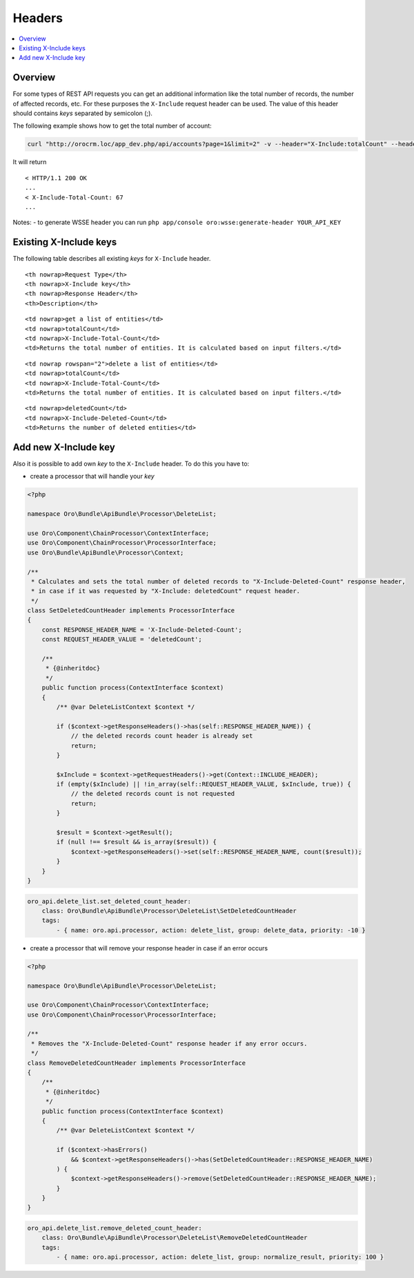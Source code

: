 .. _web-api--headers:

Headers
=======

.. contents:: :local:

Overview
--------

For some types of REST API requests you can get an additional information like the total number of records, the number of affected records, etc. For these purposes the ``X-Include`` request header can be used. The value of this header should contains *keys* separated by semicolon (;).

The following example shows how to get the total number of account:

.. code:: bash

    curl "http://orocrm.loc/app_dev.php/api/accounts?page=1&limit=2" -v --header="X-Include:totalCount" --header="X-WSSE:..."

It will return

::

    < HTTP/1.1 200 OK
    ...
    < X-Include-Total-Count: 67
    ...

Notes: - to generate WSSE header you can run ``php app/console oro:wsse:generate-header YOUR_API_KEY``

Existing X-Include keys
-----------------------

The following table describes all existing *keys* for ``X-Include`` header.

.. raw:: html

   <table>

.. raw:: html

   <tr>

::

    <th nowrap>Request Type</th>
    <th nowrap>X-Include key</th>
    <th nowrap>Response Header</th>
    <th>Description</th>

.. raw:: html

   </tr>

.. raw:: html

   <tr>

::

    <td nowrap>get a list of entities</td>
    <td nowrap>totalCount</td>
    <td nowrap>X-Include-Total-Count</td>
    <td>Returns the total number of entities. It is calculated based on input filters.</td>

.. raw:: html

   </tr>

.. raw:: html

   <tr>

::

    <td nowrap rowspan="2">delete a list of entities</td>
    <td nowrap>totalCount</td>
    <td nowrap>X-Include-Total-Count</td>
    <td>Returns the total number of entities. It is calculated based on input filters.</td>

.. raw:: html

   </tr>

.. raw:: html

   <tr>

::

    <td nowrap>deletedCount</td>
    <td nowrap>X-Include-Deleted-Count</td>
    <td>Returns the number of deleted entities</td>

.. raw:: html

   </tr>

.. raw:: html

   </table>

Add new X-Include key
---------------------

Also it is possible to add own *key* to the ``X-Include`` header. To do this you have to:

-  create a processor that will handle your *key*

.. code:: php

    <?php

    namespace Oro\Bundle\ApiBundle\Processor\DeleteList;

    use Oro\Component\ChainProcessor\ContextInterface;
    use Oro\Component\ChainProcessor\ProcessorInterface;
    use Oro\Bundle\ApiBundle\Processor\Context;

    /**
     * Calculates and sets the total number of deleted records to "X-Include-Deleted-Count" response header,
     * in case if it was requested by "X-Include: deletedCount" request header.
     */
    class SetDeletedCountHeader implements ProcessorInterface
    {
        const RESPONSE_HEADER_NAME = 'X-Include-Deleted-Count';
        const REQUEST_HEADER_VALUE = 'deletedCount';

        /**
         * {@inheritdoc}
         */
        public function process(ContextInterface $context)
        {
            /** @var DeleteListContext $context */

            if ($context->getResponseHeaders()->has(self::RESPONSE_HEADER_NAME)) {
                // the deleted records count header is already set
                return;
            }

            $xInclude = $context->getRequestHeaders()->get(Context::INCLUDE_HEADER);
            if (empty($xInclude) || !in_array(self::REQUEST_HEADER_VALUE, $xInclude, true)) {
                // the deleted records count is not requested
                return;
            }

            $result = $context->getResult();
            if (null !== $result && is_array($result)) {
                $context->getResponseHeaders()->set(self::RESPONSE_HEADER_NAME, count($result));
            }
        }
    }

.. code:: yaml

        oro_api.delete_list.set_deleted_count_header:
            class: Oro\Bundle\ApiBundle\Processor\DeleteList\SetDeletedCountHeader
            tags:
                - { name: oro.api.processor, action: delete_list, group: delete_data, priority: -10 }

-  create a processor that will remove your response header in case if an error occurs

.. code:: php

    <?php

    namespace Oro\Bundle\ApiBundle\Processor\DeleteList;

    use Oro\Component\ChainProcessor\ContextInterface;
    use Oro\Component\ChainProcessor\ProcessorInterface;

    /**
     * Removes the "X-Include-Deleted-Count" response header if any error occurs.
     */
    class RemoveDeletedCountHeader implements ProcessorInterface
    {
        /**
         * {@inheritdoc}
         */
        public function process(ContextInterface $context)
        {
            /** @var DeleteListContext $context */

            if ($context->hasErrors()
                && $context->getResponseHeaders()->has(SetDeletedCountHeader::RESPONSE_HEADER_NAME)
            ) {
                $context->getResponseHeaders()->remove(SetDeletedCountHeader::RESPONSE_HEADER_NAME);
            }
        }
    }

.. code:: yaml

        oro_api.delete_list.remove_deleted_count_header:
            class: Oro\Bundle\ApiBundle\Processor\DeleteList\RemoveDeletedCountHeader
            tags:
                - { name: oro.api.processor, action: delete_list, group: normalize_result, priority: 100 }

